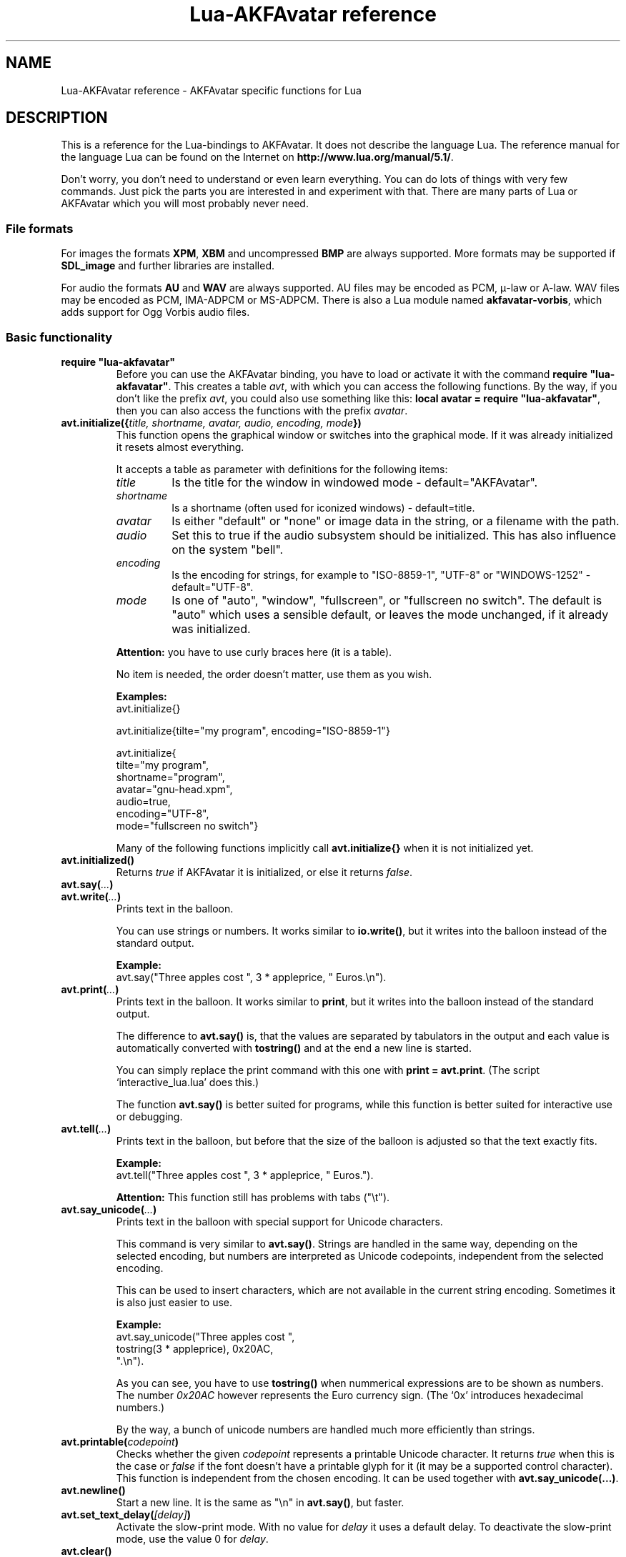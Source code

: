 .\" Process this file with
.\" groff -man -Tutf8 lua-akfavatar.reference.man
.\"
.
.\" Macros .EX .EE taken from groff an-ext.tmac
.\" Copyright (C) 2007, 2009 Free Software Foundation, Inc.
.\" You may freely use, modify and/or distribute this file.
.
.\" Start example.
.de EX
.  nr mE \\n(.f
.  nf
.  nh
.  ft CW
..
.
.
.\" End example.
.de EE
.  ft \\n(mE
.  fi
.  hy \\n(HY
..
.
.TH "Lua-AKFAvatar reference" 3 2011-05-15 AKFAvatar
.
.SH NAME
Lua-AKFAvatar reference \- AKFAvatar specific functions for Lua
.
.SH DESCRIPTION
This is a reference for the Lua-bindings to AKFAvatar.
It does not describe the language Lua.
The reference manual for the language Lua can be found on the Internet on
.BR http://www.lua.org/manual/5.1/ .
.PP
Don't worry, you don't need to understand or even learn everything.
You can do lots of things with very few commands.
Just pick the parts you are interested in and experiment with that.
There are many parts of Lua or AKFAvatar which you will most probably
never need.
.PP
.SS File formats
For images the formats 
.BR XPM ", " XBM " and uncompressed " BMP
are always supported.
More formats may be supported if
.B SDL_image
and further libraries are installed.
.PP
For audio the formats
.BR AU " and " WAV
are always supported.
AU files may be encoded as PCM, \(*m-law or A-law.
WAV files may be encoded as PCM, IMA-ADPCM or MS-ADPCM.
There is also a Lua module named
.BR akfavatar-vorbis ,
which adds support for Ogg Vorbis audio files.
.PP
.SS Basic functionality
.TP
.B "require ""lua-akfavatar"""
Before you can use the AKFAvatar binding, you have to load or activate
it with the command 
.BR "require ""lua-akfavatar""" .
This creates a table 
.IR avt ,
with which you can access the following functions.  By the way,
if you don't like the prefix
.IR avt ,
you could also use something like this:
.BR "local avatar = require ""lua-akfavatar""" ,
then you can also access the functions with the prefix
.IR avatar .
.PP
.TP
.BI "avt.initialize({" "title, shortname, avatar, audio, encoding, mode" "})"
This function opens the graphical window or switches into the
graphical mode.  If it was already initialized it resets almost
everything.
.IP
It accepts a table as parameter with definitions for the following items:
.RS
.TP
.I title
Is the title for the window in windowed mode - default="AKFAvatar".
.TP
.I shortname
Is a shortname (often used for iconized windows) - default=title.
.TP
.I avatar
Is either "default" or "none" or image data in the string, or 
a filename with the path.
.TP
.I audio
Set this to true if the audio subsystem should be initialized.
This has also influence on the system "bell".
.TP
.I encoding
Is the encoding for strings, for example to "ISO-8859-1", "UTF-8" or
"WINDOWS-1252" - default="UTF-8".
.TP
.I mode
Is one of "auto", "window", "fullscreen", or "fullscreen no switch".
The default is "auto" which uses a sensible default,
or leaves the mode unchanged, if it already was initialized.
.RE
.IP
.B Attention:
you have to use curly braces here (it is a table).
.IP
No item is needed, the order doesn't matter, use them as you wish.
.IP
.B Examples:
.EX
avt.initialize{}

avt.initialize{tilte="my program", encoding="ISO-8859-1"}

avt.initialize{
  tilte="my program",
  shortname="program",
  avatar="gnu-head.xpm",
  audio=true,
  encoding="UTF-8",
  mode="fullscreen no switch"}
.EE
.IP
Many of the following functions implicitly call
.B avt.initialize{}
when it is not initialized yet.
.PP
.TP
.BI "avt.initialized()"
Returns
.I true
if AKFAvatar it is initialized, or else it returns
.IR false .
.PP
.TP
.BI "avt.say(" ... )
.TQ
.BI "avt.write(" ... )
Prints text in the balloon.
.IP
You can use strings or numbers. It works similar to
.BR io.write() ,
but it writes into the balloon instead of the standard output.
.IP
.B Example:
.EX
avt.say("Three apples cost ", 3 * appleprice, " Euros.\\n").
.EE
.PP
.TP
.BI "avt.print(" ... )
Prints text in the balloon.
It works similar to
.BR print ,
but it writes into the balloon instead of the standard output.
.IP
The difference to
.B avt.say()
is, that the values are separated by tabulators in the output and 
each value is automatically converted with 
.B tostring()
and at the end a new line is started.
.IP
You can simply replace the print command with this one with
.BR "print = avt.print" .
(The script `interactive_lua.lua' does this.)
.IP
The function
.B avt.say()
is better suited for programs, while this  function is better suited 
for interactive use or debugging.
.PP
.TP
.BI "avt.tell(" ... )
Prints text in the balloon, but before that the size of the
balloon is adjusted so that the text exactly fits.
.IP
.B Example:
.EX
avt.tell("Three apples cost ", 3 * appleprice, " Euros.").
.EE
.IP
.B Attention:
This function still has problems with tabs ("\\t").
.PP
.TP
.BI "avt.say_unicode(" ... )
Prints text in the balloon with special support for Unicode characters.
.IP
This command is very similar to
.BR avt.say() .
Strings are handled in the same way, depending on the selected encoding,
but numbers are interpreted as Unicode codepoints, independent from the
selected encoding.
.IP
This can be used to insert characters, which are not available in
the current string encoding.  Sometimes it is also just easier to
use.
.IP
.B Example:
.EX
avt.say_unicode("Three apples cost ",
                tostring(3 * appleprice), 0x20AC,
                ".\\n").
.EE
.IP
As you can see, you have to use 
.B tostring()
when nummerical expressions are to be shown as numbers.  
The number
.I 0x20AC
however represents the Euro currency sign.
(The `0x' introduces hexadecimal numbers.)
.IP
By the way, a bunch of unicode numbers are handled much more efficiently
than strings.
.PP
.TP
.BI "avt.printable(" codepoint )
Checks whether the given
.I codepoint
represents a printable Unicode character.
It returns 
.I true
when this is the case or
.I false
if the font doesn't have a printable glyph for it (it may be a
supported control character).
This function is independent from the chosen encoding.
It can be used together with
.BR "avt.say_unicode(...)" .
.PP
.TP
.BI "avt.newline()"
Start a new line. It is the same as "\\n" in
.BR avt.say() ,
but faster.
.PP
.TP
.BI "avt.set_text_delay(" [delay] )
Activate the slow-print mode. With no value for
.I delay
it uses a default delay.
To deactivate the slow-print mode, use the value 0 for
.IR delay .
.PP
.TP
.TP
.BI "avt.clear()"
Clears the textfield or viewport.
If there is no balloon yet, it is drawn.
.PP
.TP
.BI "avt.flip_page()"
Waits a while and then clears the textfield; same as "\\f" in
.BR avt.say() .
See also
.BR avt.set_flip_delay(delay) .
.PP
.TP
.BI "avt.move_in()"
Moves the avatar in.
.PP
.TP
.BI "avt.move_out()"
Moves the avatar out.
.PP
.TP
.BI "avt.change_avatar_image(" [image] )
Change the avatar image while running.
The image is a string like in
.BR avt.initialize{} .
.PP
.TP
.BI "avt.set_avatar_name(" [name] )
Set the name of the avatar.  This must be used after
.BR avt.change_avatar_image() .
.PP
.TP
.BI "avt.pager(" "text [,startline]" )
Show a longer text with a text-viewer application.
.IP
If the
.I startline
is given and it is greater than 1, then it starts
in that line.  But you still can scroll back from there.
.PP
.TP
.BI "avt.wait(" [seconds] )
Waits a given amount of seconds (may be a fraction).
.IP
If no value is given, it waits "a while".
.PP
.TP
.BI "avt.ticks()"
Returns a value, which is increased each millisecond.
This can be used for timing.
.PP
.TP
.BI "avt.show_avatar()"
Shows only the avatar without any balloon.
.PP
.TP
.BI "avt.bell()"
Makes a sound or flashes the display if audio is not initialized.
.PP
.TP
.BI "avt.flash()"
Flashes the display.
.PP
.TP
.BI "avt.show_image_file(" filename )
Load an image and show it.
It returns
.IR true " on success, or " false " on error."
If it succeeds you should call
.BR avt.wait() " or " avt.wait_button() " or " avt.get_key() .
.PP
.TP
.BI "avt.show_image_string(" image )
Get an image from a string and show it.  If it succeeds you should call
.BR avt.wait() " or " avt.wait_button() " or " avt.get_key() .
.PP
.SS Sizes and positions
.TP
.BI "avt.set_balloon_size(" "[height] [, width]" )
Sets the size of the balloon. No values or values of 0 set the maximum size.
.PP
.TP
.BI "avt.set_balloon_width(" [width] )
Sets the width of the balloon. No value or 0 sets the maximum.
.PP
.TP
.BI "avt.set_balloon_height(" [height] )
Sets the height of the balloon. No value or 0 sets the maximum.
.PP
.TP
.BI "avt.max_x()"
Get the maximum x position of the cursor in the balloon (ie. the width).
.PP
.TP
.BI "avt.max_y()"
Get the maximum y position of the cursor in the balloon (ie. the height).
.PP
.TP
.BI "avt.where_x()"
Get the x position of the cursor in the balloon.
.PP
.TP
.BI "avt.where_y()"
Get the y position of the cursor in the balloon.
.PP
.TP
.BI "avt.home_position()"
Returns
.I true
if the cursor is in the home position or
.I false
otherwise.  (This also works for right-to-left writing.)
.PP
.TP
.BI "avt.move_x(" x )
Moves the cursor to the given X position.
.PP
.TP
.BI "avt.move_y("y )
Moves the cursor to the given Y position.
.PP
.TP
.BI "avt.move_xy(" "x, y" )
Moves the cursor to the given
.IR x " and " y " position."
.PP
.TP
.BI "avt.save_position()"
Save the current cursor position.
.PP
.TP
.BI "avt.restore_position()"
Restore the last saved cursor position.
.PP
.TP
.BI "avt.next_tab()"
Moves the cursor to the next tabulator position.
.PP
.TP
.BI "avt.last_tab()"
Moves the cursor to the previous tabulator position.
.PP
.TP
.BI "avt.reset_tab_stops()"
Reset tab stops to every eigth column.
.PP
.TP
.BI "avt.clear_tab_stops()"
Clears all tab stops.
.PP
.TP
.BI "avt.set_tab(" "x, true" | false )
Set or clear tab in position
.IR x .
.PP
.TP
.BI "avt.delete_lines(" "line, number" )
Deletes given
.I number
of lines, starting from
.IR line ;
the rest is scrolled up.
.PP
.TP
.BI "avt.insert_lines(" "line, number" )
Inserts given
.I number
of lines, starting at
.IR line ;
the rest is scrolled down.
.PP
.TP
.BI "avt.insert_spaces(" number )
Insert
.I number
spaces at the current cursor position.
The rest of the line is moved.
.PP
.TP
.BI "avt.delete_characters(" number )
Delete
.I number
characters at the current cursor position.
The rest of the line is moved.
.PP
.TP
.BI "avt.erase_characters(" number )
Erase
.I number
of characters.
The characters are overwritten with spaces.
.PP
.TP
.BI "avt.backspace()"
Go back one character.
Does nothing if the cursor is at the beginning of the line.
.PP
.SS Text style
.TP
.BI "avt.markup(" true | false )
Set the markup mode. In the markup mode the character "_" toggles
the underlined mode on or off and the character "*" toggles the
bold mode on or off.  Both characters are never displayed in
markup mode!
.IP
You can always use the overstrike technique, which doesn't reserve
any characters, but is harder to use.
.PP
.TP
.BI "avt.underlined(" true | false )
Set the underlined mode.
.PP
.TP
.BI "avt.get_underlined()"
Returns 
.I true
if the underlined mode is active or
.I false
otherwise.
.PP
.TP
.BI "avt.bold(" true | false )
Set the bold mode.
.PP
.TP
.BI "avt.get_bold()"
Returns 
.I true
if the bold mode is active or 
.I false
otherwise.
.PP
.TP
.BI "avt.inverse(" true | false )
Set the inverse mode.
.PP
.TP
.BI "avt.get_inverse()"
Returns
.I true
if the inverse mode is active or
.I false
otherwise.
.PP
.TP
.BI "avt.normal_text()"
Resets the text to normal settings.
.PP
.SS Colors
.TP
.BI "avt.set_background_color(" color )
Sets the background color of the window.
.IP
Colors can either be given as English names or as RGB value with 3
or 6 hexadicimal digits.
.IP
.B Examples
.EX
avt.set_background_color("sky blue")
avt.set_background_color("#555")
avt.set_background_color("#8B4513")
.EE
.PP
.TP
.BI "avt.set_balloon_color(" color )
Sets the color of the balloon.
.PP
.TP
.BI "avt.set_text_color(" color )
Sets the text color.
.PP
.TP
.BI "avt.set_text_background_color(" color )
Sets the text background color.
.PP
.TP
.BI "avt.set_text_background_ballooncolor()"
Sets the text background color to the color of the balloon.
.PP
.TP
.BI "avt.get_color(" color_number )
Get a color for a given integer value.
.IP
AKFAvatar has an internal palette with color names to use.
With this function you can scan through that list.
It returns the name and RGB value as strings, or it returns
nothing on error.
.PP
.TP
.BI "avt.colors()"
Iterator for internal color names.
.IP
AKFAvatar has an internal palette with color names to use.
With this function you can scan through that list with a generic
.B for
loop.
.IP
.EX
require "lua-akfavatar"
for nr, name, rgb in avt.colors() do
  avt.normal_text()
  avt.newline()
  avt.say(string.format("%3d) %5s, %-25s", nr, rgb, name))
  avt.set_text_background_color(name) -- either name or rgb
  avt.clear_eol()
  avt.wait(0.7)
end
avt.wait_button()
.EE
.IP
If you don't need the
.I rgb
value, you can leave that variable away.
.PP
.SS Interaction
.TP
.BI "avt.wait_button()"
Waits until a button is pressed.
.PP
.TP
.BI "avt.decide()"
Ask the user to make a positive or negative decision.  Returns
.IR true " or " false .
.PP
.TP
.BI "avt.ask(" [question] )
Shows the
.IR question ,
if given, and waits for the user to enter something.
Returns the result as string.
.IP
The following example shows how to force the input of a number:
.IP
.EX
require "lua-akfavatar"
avt.save_position()
repeat
  avt.restore_position()
  number = tonumber(avt.ask("Enter a number: "))
until number
avt.say("The number is ", number)
avt.wait_button()
.EE
.PP
.TP
.BI "avt.file_selection(" [filter] )
Start a file-chooser in the balloon. It starts in the current
working directory.  When a directory is chosen it changes the
working directory to that one.  At the end it returns the selected
filename (which is in the then current working directory) or
.I nil
on error.
.IP
The
.IR filter ,
if given, should be a function.  It gets a filename as
parameter.  The file is always in the current working directory.
If the filter function returns 
.IR false " or " nil
or nothing then the filename is not shown, otherwise it is shown.
.IP
.B Example:
.EX
 textfile = avt.file_selection(
    function(n)
      return string.find(n,"%.te?xt$")
    end)
.EE
.IP
Of course
.I filter
can also be the name of a previously defined function.
.PP
.TP
.BI "avt.color_selection()"
Start a color-chooser in the balloon. It returns two strings:
first the English name for the color and second the hexadicimal
RGB definition.  Both values can be used for selecting colors.
.PP
.TP
.BI "avt.get_key()"
Waits for a key to be pressed and returns the unicode codepoint of
the character. For some function keys it yields a number from the
unicode private use section.
.PP
.TP
.BI "avt.navigate(" buttons )
Shows a navigation bar with the given buttons.
.IP
For buttons use a string with the following characters:
.IP
.RS
.IP "l:"
left
.IP "r:"
right (play)
.IP "d:"
down
.IP "u:"
up
.IP "x:"
cancel
.IP "f:"
(fast)forward
.IP "b:"
(fast)backward
.IP "p:"
pause
.IP "s:"
stop
.IP "e:"
eject
.IP "*:"
circle (record)
.IP "+:"
plus (add)
.IP "-:"
minus (remove)
.IP "?:"
help
.IP "' ':"
spacer (no button)
.RE
.IP
Pressing a key with one of those characters selects it.  For the
directions you can also use the arrow keys.  The <Pause> key
returns "p".  The <Help> key or <F1> return "?".
.IP
It returns the approriete character or a number.
.IP
If audio output ends while this function is active, it automatically
pushes either 's' (stop) or 'f' (forward).
If both are given, then the rightmost of them.
.PP
.TP
.BI "avt.menu(" items )
.TQ
.BI "avt.long_menu(" items )
Shows a menu with the
.IR items .
The
.I items
can be either an array with strings.
Then It returns the number of the selected item.
.IP
Or
.I items
can be again arrays starting with a string, followed by one or more results.
The results can be of any valid Lua type, including functions.
.IP
The menu starts in the line of the current cursor position.
So you could put a headline before the menu.
.IP
.EX
avt.clear()
avt.say("Please select your favourite food:\\n")
local item = avt.long_menu {
  "Chicken",
  "Chips",
  "Pizza",
  "Spinach"}
.EE
.PP
.TP
.BI "avt.choice(" "start_line, items [, key] [, back] [,forward]" )
This can be used for menus.
It is a more basic function than
.BR avt.menu() .
It returns the number of the selected item.
.IP
.RS
.IP start_line:
line, where choice begins
.IP items:
number of items/lines
.IP key:
first key, like "1" or "a", 0 for no keys
.IP back:
set to 
.IR true ,
when the first entry is a back function
.IP forward:
set to 
.IR true ,
when the last entry is a forward function
.RE
.PP
.SS Audio Output
.TP
.BI "avt.load_audio_file(" [filename] )
.TQ
.BI "avt.load_base_audio_file(" [filename] )
Reads audio data from a file.
.IP
Lua modules may add support for more audio formats to
.B "avt.load_audio_file()"
(for example the module
.BR akfavatar-vorbis ).
.IP
When no
.I filename
is given, or the
.IR filename " is " nil
or an empty string, it returns a silent audio element, 
ie. you can call its methods, it just doesn't play anything.
.IP
On error it returns 
.I nil
and an error message.
(Note: in version 0.19.0 it also returned a silent audio element then.)
.PP
.TP
.BI "avt.load_audio_string(" [audio_data] )
.TQ
.BI "avt.load_base_audio_string(" [audio_data] )
Reads audio data from a string.  Otherwise the same as
.BR avt.load_audio_file() .
.IP
Lua modules may add support for more audio formats to
.B "avt.load_audio_string()"
(for example the module
.BR akfavatar-vorbis ).
.IP
When no 
.I audio_data
is given, or the 
.IR audio_data " is " nil
or an empty string, it returns a silent audio element,
ie. you can call its methods, it just doesn't play anything.
.IP
On error it returns 
.I nil
and an error message.
(Note: in version 0.19.0 it also returned a silent audio element then.)
.PP
.TP
.B avt.silent()
Returns a silent audio element, ie. you can call its methods,
it just doesn't play anything.
.IP
.B Example:
.EX
audio = avt.load_audio_file(filename) or avt.silent()
.EE
.IP
In this example you get a silent sound when the file could not be read.
.PP
.TP
.BI "avt.audio_playing(" [audio_data] )
Checks if the audio is currently playing.
If
.I audio_data
is given and is not 
.I nil
then it checks, if the specified audio is playing.
This can also be checked with
.IB audio ":playing()" .
.PP
.TP
.BI "avt.wait_audio_end()"
Waits until the audio output ends.
.IP
This also ends an audio-loop, but still plays to the end of the
current sound.
.PP
.TP
.BI "avt.stop_audio()"
Stops the audio output immediately.
.PP
.TP
.BI "avt.pause_audio(" true | false )
.RI "pause (" true ") or resume (" false ") the audio output"
.PP
.TP
.IB audio ":play()"
.TQ
.IB audio "()"
Plays the
.I audio
data.
The
.I audio
must have been loaded by
.BR avt.load_audio_file() " or " avt.load_audio_string() .
.IP
Only one sound can be played at the same time.
When you play another sound the previous one is stopped.
Use
.B avt.wait_audio_end()
to play sounds in a sequence.
.IP
The audio can also be played by calling the audio variables like a function.
.IP
.EX
play_audio_file = function (filename)
  local sound = avt.load_audio_file(filename)
  sound:play()
end
.EE
.PP
.TP
.IB audio ":loop()"
Plays
.I audio
data in a loop.  The 
.I audio
must have been loaded by
.BR avt.load_audio_file() " or " avt.load_audio_string() .
.IP
This is for example useful for short pieces of music.
.IP
You can stop the audio loop with 
.BR avt.wait_audio_end() " or " avt.stop_audio() .
.PP
.TP
.IB audio ":playing()"
Checks if this
.I audio
data is currently playing.  The
.I audio
must have been loaded by 
.BR avt.load_audio_file() " or " avt.load_audio_string() .
.IP
This is the same as 
.BR "avt.audio_playing(audio)" .
.PP
.TP
.IB audio ":free()"
Frees the
.I audio
data.
If this 
.I audio
is currently playing, it is stopped.
.IP
Audio data is also freed by the garbage collector, but don't count
on it.  Audio data can hog up a lot of memory. Unfortunately the
garbage collector doesn't see that, because it is handled outside
of Lua.  However, you could also run the garbage collector
manually with using
.BI "collectgarbage(" """collect""" ")"
from time to time.
Then you don't need to call this function.
.PP
.TP
.BI "avt.initialize_audio()"
Initialize the audio subsystem.
.IP
On success it returns 
.IR true ,
on error it returns
.I nil
and an error message.
.IP
Normally you should initialize it with
.BR avt.initialize{} .
Only use this, if you are sure you need it.
.PP
.TP
.BI "avt.quit_audio()"
Quit the audio subsystem.
.IP
This is not needed in normal programs.
Only use this, if you are sure you need it.
.PP
.SS File-System
.TP
.BI "avt.dirsep"
This variable contains the systems directory separator;
either "/" or "\\".
.PP
.TP
.BI "avt.get_directory()"
Returns the current working directory.
On error it returns
.I nil
and an error message.
.PP
.TP
.BI "avt.set_directory(" directory )
.TQ
.BI "avt.chdir(" directory )
Sets the working directory to
.IR directory .
.RI "If " directory " is " nil ,
nothing or an empty string, it does nothing.
.IP
.B Example:
.EX
avt.set_directory(os.getenv("HOME") or os.getenv("USERPROFILE"))
.EE
.PP
.TP
.BI "avt.directory_entries(" [directory] )
Get a list of directory entries of the given
.I directory
or the current directory if none is given.
.IP
On success it returns a table (an array) and the number of entries.
On error it returns
.I nil
and an error message.
.IP
The list contains normal files, including hidden files,
subdirectories and any other type of entry.
It does not contain "." or "..".
.PP
.TP
.BI "avt.entry_type(" entry )
Get the type of a directory entry and its size.
.IP
On success it returns the type of the directory entry as string
and the size as number.  The type can be one of "file",
"directory", "character device", "block device", "fifo", "socket"
or "unknown".
.IP
On error it returns
.I nil
and an error message.
.IP
Symbolic links are followed.
That means, you get the type of the resulting entry.
Broken links are treated like not existing entries.
.PP
.SS Miscellaneous
.TP
.BI "avt.encoding(" encoding )
Change the used text encoding.
.PP
.TP
.BI "avt.get_encoding()"
Gets the currently used text encoding.
.IP
Returns
.I nil
if none is set yet.
.PP
.TP
.BI "avt.set_title(" "[title] [,shortname]" )
Change the title and/or the shortname.
A missing option or
.I nil
leaves it unchanged.
.PP
.TP
.BI "avt.right_to_left(" true | false )
Activate or deactivate the right to left writing mode.
.IP
.B Attention:
This is an experimental feature, that might not always work.
.PP
.TP
.BI "avt.set_flip_page_delay(" [delay] )
Set the delay for 
.B avt.flip_page()
or "\\f".
Use no value for the default delay, or 0 to set no delay.
.PP
.TP
.BI "avt.activate_cursor(" true | false )
Show the cursor.
.PP
.TP
.BI "avt.clear_screen()"
Clears the whole screen or window (not just the balloon!).
.PP
.TP
.BI "avt.clear_down()"
Clears from cursor position down the viewport.
If there is no balloon yet, it is drawn.
.PP
.TP
.BI "avt.clear_eol()"
Clear the end of line (depending on text direction).
.PP
.TP
.BI "avt.clear_bol()"
Clears the beginning of the line (depending on text direction).
.PP
.TP
.BI "avt.clear_line()"
Clears the line.
.PP
.TP
.BI "avt.clear_up()"
Clears from cursor position up the viewport.
If there is no balloon yet, it is drawn.
.PP
.TP
.BI "avt.reserve_single_keys(" true | false )
Reserves single keys, such as <ESC> or <F11>.
.PP
.TP
.BI "avt.switch_mode(" mode )
Switches the window mode. Use either of 
.IR """window""" ", or " """fullscreen""" .
.IP
(The modes
.IR """auto""" " and  " """fullscreen no switch"""
don't work here.)
.PP
.TP
.BI "avt.get_mode()"
Returns the window mode (see 
.BR "avt.switch_mode (mode)" ).
.PP
.TP
.BI "avt.toggle_fullscreen()"
Toggles the fullscreen mode on or off.
.PP
.TP
.BI "avt.update()"
Update everything and take care of events.
This should be used in a loop, when the program is doing something else.
.PP
.TP
.BI "avt.credits(" "text, centered" )
Shows final credits.
.IP
If the second parameter is
.IR true ,
every line is centered.
.PP
.TP
.BI "avt.viewport(" "x, y, width, height" )
Sets a viewport (sub-area of the textarea).
The upper left corner is at 1, 1.
.PP
.TP
.BI "avt.set_scroll_mode(" mode )
Sets the scroll mode, ie. how it reacts when trying to go beyond
the last line.  The 
.I mode
is either -1 for "do nothing" or 0 for page-fipping or 1 for scrolling.
.PP
.TP
.BI "avt.get_scroll_mode()"
Gets the scroll mode (see 
.BR "avt.set_scroll_mode()" ")."
.PP
.TP
.BI "avt.newline_mode(" true | false )
When the newline_mode is activated (default) a newline character
sets the cursor at the beginning of a new line. When it is off the
cursor goes into the next line but stays in the same horizontal
position.
.PP
.TP
.BI "avt.set_auto_margin(" true | false )
Sets the automargin mode, ie. whether to start a new line
automatically when the text doesn't fit in a line.
.PP
.TP
.BI "avt.get_auto_margin()"
Gets the automargin mode.
.PP
.TP
.BI "avt.set_origin_mode(" true | false )
Sets the origin mode. When the origin mode is on, the coordinates
1, 1 are always in the top left of the balloon, even when the
viewport does not start there. When the origin mode is off, the
coorinates 1, 1 are the top left of the viewport.
.PP
.TP
.BI "avt.get_origin_mode()"
Gets the origin mode (see
.BR "avt.set_origin_mode" ")."
.PP
.TP
.BI "avt.set_mouse_visible(" true | false )
Sets whether the mouse pointer is visible or not.
.IP
.B Note:
In windowing systems this has only an affect when the mouse
pointer is inside of the window.
.PP
.TP
.BI "avt.lock_updates(" true | false )
Sets a lock on updates inside of the balloon.
This can be used for speedups.
.PP
.TP
.BI "avt.version()"
Returns the version of AKFAvatar as string.
.PP
.TP
.BI "avt.copyright()"
Returns the copyright notice for AKFAvatar as string.
.PP
.TP
.BI "avt.license()"
 Returns the license notice for AKFAvatar as string.
.PP
.TP
.BI "avt.quit()"
Quit the avatar subsystem (closes the window).
It also quits the audio subsystem.
.IP
This function is not needed for normal programs.
Only use it, if your program should continue working without
a visible window.
.PP
.TP
.BI "avt.subprogram(" "function, [arg1, ...]" )
Call the function as a subprogram.
.IP
On a quit-request (pressing the <ESC>-key or the close button of
the window) it just returns to the main program.  On success it
returns the results of the function, on a quit-request it returns
nothing.  Errors are treated normally.
.IP
To call a subprogram from a separate file, use
.BR dofile :
.EX
avt.subprogram(dofile, "subprogram.lua")
.EE
.PP
.TP
.BI "avt.optional(" modname )
Loads a module like
.BR require ,
but the module is not required, but optional.
That means, it is not an error, when it cannot be loaded.
.IP
Lua-AKFAvatar need not be initialized to use this function.
.PP
.SH "SEE ALSO"
.BR lua-akfavatar (1)
.BR lua (1)
.br
.B http://www.lua.org/manual/5.1/
.br
.B http://akfavatar.nongnu.org/manual/
